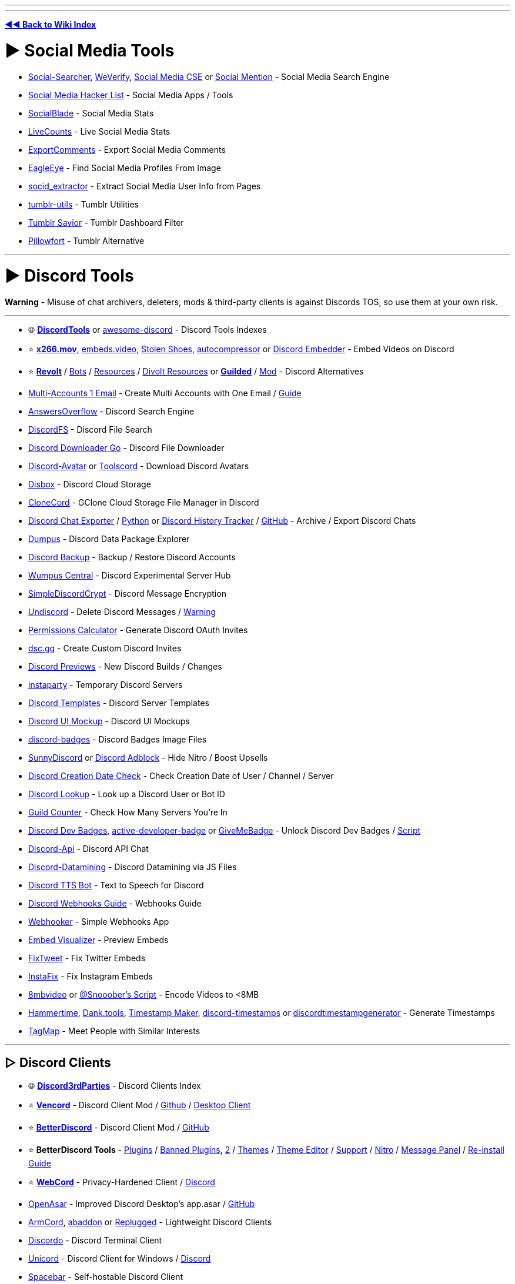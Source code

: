 :doctype: book

'''

'''

*https://www.reddit.com/r/FREEMEDIAHECKYEAH/wiki/tools-index[◄◄ Back to Wiki Index]*
_**
**_

= ► Social Media Tools

* https://www.social-searcher.com/[Social-Searcher], https://cse.google.com/cse?cx=006976128084956795641:ad1xj14zfap[WeVerify], https://cse.google.com/cse?cx=73dda67fd05b4405f#gsc.tab=1&gsc.sort=[Social Media CSE] or https://www.socialmention.com/[Social Mention] - Social Media Search Engine
* https://github.com/MobileFirstLLC/social-media-hacker-list[Social Media Hacker List] - Social Media Apps / Tools
* https://socialblade.com/[SocialBlade] - Social Media Stats
* https://livecounts.io/[LiveCounts] - Live Social Media Stats
* https://exportcomments.com/[ExportComments] - Export Social Media Comments
* https://github.com/ThoughtfulDev/EagleEye[EagleEye] - Find Social Media Profiles From Image
* https://github.com/soxoj/socid-extractor[socid_extractor] - Extract Social Media User Info from Pages
* https://github.com/bbolli/tumblr-utils[tumblr-utils] - Tumblr Utilities
* https://bjornstar.com/tumblr-savior[Tumblr Savior] - Tumblr Dashboard Filter
* https://www.pillowfort.social/[Pillowfort] - Tumblr Alternative

'''

= ► Discord Tools

*Warning* - Misuse of chat archivers, deleters, mods & third-party clients is against Discords TOS, so use them at your own risk.

'''

* 🌐 *https://discordtools.io/[DiscordTools]* or https://github.com/jacc/awesome-discord[awesome-discord] - Discord Tools Indexes
* ⭐ *https://x266.mov/discord-embed[x266.mov]*, https://embeds.video/[embeds.video], https://stolen.shoes/[Stolen Shoes], https://autocompressor.net/[autocompressor] or https://discord.nfp.is/[Discord Embedder] - Embed Videos on Discord
* ⭐ *https://revolt.chat/[Revolt]* / https://rvlt.gg/discover/bots[Bots] / https://github.com/insertish/awesome-revolt[Resources] / https://github.com/ggtylerr/awesome-divolt[Divolt Resources] or *https://www.guilded.gg/[Guilded]* / https://github.com/ReGuilded/ReGuilded/[Mod] - Discord Alternatives
* https://generator.email/blog/gmail-generator[Multi-Accounts 1 Email] - Create Multi Accounts with One Email / https://rentry.co/altmethod[Guide]
* https://www.answeroverflow.com/[AnswersOverflow] - Discord Search Engine
* https://github.com/dhrumilp15/haystackfs[DiscordFS] - Discord File Search
* https://github.com/get-got/discord-downloader-go[Discord Downloader Go] - Discord File Downloader
* https://discord-avatar.com/[Discord-Avatar] or https://toolscord.com/[Toolscord] - Download Discord Avatars
* https://disboxapp.github.io/web/[Disbox] - Discord Cloud Storage
* https://github.com/Rekulous/CloneCord-bot[CloneCord] - GClone Cloud Storage File Manager in Discord
* https://github.com/Tyrrrz/DiscordChatExporter[Discord Chat Exporter] / https://github.com/mahtoid/DiscordChatExporterPy[Python] or https://dht.chylex.com/[Discord History Tracker] / https://github.com/chylex/Discord-History-Tracker[GitHub] - Archive / Export Discord Chats
* https://dumpus.app/[Dumpus] - Discord Data Package Explorer
* https://github.com/itschasa/Discord-Backup[Discord Backup] - Backup / Restore Discord Accounts
* https://discord.gg/wumpus-central-1087801778365546556[Wumpus Central] - Discord Experimental Server Hub
* https://gitlab.com/An0/SimpleDiscordCrypt[SimpleDiscordCrypt] - Discord Message Encryption
* https://victornpb.github.io/undiscord/[Undiscord] - Delete Discord Messages / https://i.ibb.co/pdg4hRr/0b0d78219f05.png[Warning]
* https://discordapi.com/permissions.html[Permissions Calculator] - Generate Discord OAuth Invites
* https://dsc.gg/[dsc.gg] - Create Custom Discord Invites
* https://discord.gg/QMw7gQGMHj[Discord Previews] - New Discord Builds / Changes
* https://instaparty.gg/[instaparty] - Temporary Discord Servers
* https://discordtemplates.me/[Discord Templates] - Discord Server Templates
* https://www.figma.com/community/file/994323951589690341/Discord-Desktop-UI[Discord UI Mockup] - Discord UI Mockups
* https://github.com/mezotv/discord-badges[discord-badges] - Discord Badges Image Files
* https://gist.github.com/TheSunCat/58fedaa19d6154ef3e4b2b676c286906[SunnyDiscord] or https://github.com/CroissantDuNord/discord-adblock[Discord Adblock] - Hide Nitro / Boost Upsells
* https://github.com/hugonun/discordid2date[Discord Creation Date Check] - Check Creation Date of User / Channel / Server
* https://discord.id/[Discord Lookup] - Look up a Discord User or Bot ID
* https://rauf.wtf/guildcount[Guild Counter] - Check How Many Servers You're In
* https://pastebin.com/JzrckCix[Discord Dev Badges], https://github.com/hackermondev/discord-active-developer-badge[active-developer-badge] or https://github.com/AlexFlipnote/GiveMeBadge[GiveMeBadge] - Unlock Discord Dev Badges / https://gist.github.com/Raraph84/cff3ff908a1f2692b9a8452d2f49c2bf[Script]
* https://discord.gg/discord-api[Discord-Api] - Discord API Chat
* https://github.com/Discord-Datamining/Discord-Datamining[Discord-Datamining] - Discord Datamining via JS Files
* https://github.com/moonstar-x/discord-tts-bot[Discord TTS Bot] - Text to Speech for Discord
* https://birdie0.github.io/discord-webhooks-guide/[Discord Webhooks Guide] - Webhooks Guide
* https://xdfnleaks.github.io/webhooker/[Webhooker] - Simple Webhooks App
* https://embed.discord.website/[Embed Visualizer] - Preview Embeds
* https://github.com/FixTweet/FixTweet[FixTweet] - Fix Twitter Embeds
* https://ddinstagram.com/[InstaFix] - Fix Instagram Embeds
* https://8mb.video/[8mbvideo] or https://redd.it/o7vqm4[@Snooober's Script] - Encode Videos to <8MB
* https://hammertime.cyou/[Hammertime], https://dank.tools/[Dank.tools], https://pokemonworkshop.neocities.org/timestamp/[Timestamp Maker], https://r.3v.fi/discord-timestamps/[discord-timestamps] or https://discordtimestampgenerator.netlify.app/[discordtimestampgenerator] - Generate Timestamps
* https://tagmap.io/[TagMap] - Meet People with Similar Interests

'''

== ▷ Discord Clients

* 🌐 *https://github.com/Discord-Client-Encyclopedia-Management/Discord3rdparties[Discord3rdParties]* - Discord Clients Index
* ⭐ *https://vencord.dev/[Vencord]* - Discord Client Mod / https://github.com/Vendicated/Vencord[Github] / https://github.com/Vencord/Vesktop[Desktop Client]
* ⭐ *https://betterdiscord.app/[BetterDiscord]* - Discord Client Mod / https://github.com/BetterDiscord/BetterDiscord[GitHub]
* ⭐ *BetterDiscord Tools* - https://betterdiscord.app/plugins[Plugins] / https://rentry.co/BDBannedPlugins[Banned Plugins], https://github.com/mov-ebx/BannedBetterDiscordPlugins[2] / https://betterdiscord.app/themes[Themes] / https://bdeditor.dev/[Theme Editor] / https://discord.gg/0Tmfo5ZbORCRqbAd[Support] / https://github.com/riolubruh/YABDP4Nitro[Nitro] / https://github.com/SanjaySunil/BetterDiscordPanel[Message Panel] / https://gist.github.com/Knewest/ee59d3960e18e6d813c9221b54b36ab1[Re-install Guide]
* ⭐ *https://github.com/SpacingBat3/WebCord[WebCord]* - Privacy-Hardened Client / https://discord.gg/Vm4CwZx[Discord]
* https://openasar.dev/[OpenAsar] - Improved Discord Desktop's app.asar / https://github.com/GooseMod/OpenAsar[GitHub]
* https://github.com/ArmCord/ArmCord[ArmCord], https://github.com/uowuo/abaddon[abaddon] or https://replugged.dev/[Replugged] - Lightweight Discord Clients
* https://github.com/ayn2op/discordo[Discordo] - Discord Terminal Client
* https://github.com/UnicordDev/Unicord[Unicord] - Discord Client for Windows / https://discord.gg/64g7M5Y[Discord]
* https://github.com/spacebarchat/spacebarchat[Spacebar] - Self-hostable Discord Client
* https://github.com/NeverDecaf/discord-PWA[discord-PWA] - Discord PWA Client
* https://github.com/SpikeHD/Dorion[Dorion] - Lightweight Discord Client
* https://github.com/diamondburned/dissent[Dissent] - GTK4 Discord Client
* https://portapps.io/app/discord-portable/[Discord Portable] / https://portapps.io/app/discord-ptb-portable/[PTB PortApps] - Portable Discord Stable
* https://gitlab.com/litecord/litecord[litecord] - Reimplementation of Discord's Backend / https://gitlab.com/litecord/litecord/-/blob/master/docs/clients.md[Clients]

'''

== ▷ Client Customization

* ⭐ *https://discohook.org/[Discohook]* / https://dutils.shay.cat/[Discohook Utils] or https://message.style/[Embed Generator] - Embed Generators
* ⭐ *https://www.customrp.xyz/[CustomRP]* - Customizable Rich Presence
* https://github.com/PKBeam/AMWin-RP[AMWin-RP] - Apple Music Rich Presence
* https://github.com/s0hv/foo_discord_rich[Foo Discord] - Foobar Rich Presence
* https://github.com/teeteeteeteetee/adobe-discord-rpc[Adobe Discord RPC] - Adobe Rich Presence
* https://github.com/zorua98741/PS3-Rich-Presence-for-Discord[PS3 Rich] - PS3 Rich Presence
* https://marketplace.visualstudio.com/items?itemName=icrawl.discord-vscode[discord-vscode] - VSCode Rich Presence / https://github.com/iCrawl/discord-vscode[GitHub]
* https://gist.github.com/aamiaa/fbf6e51dbb8875a781a3d8d76fc3f3e7[Old Layout] - Revert New Discord Layout
* https://github.com/tgraupmann/ChromaDiscordApp[ChromaDiscordApp] - Chroma Light for Discord
* https://overlayed.dev/[Overlayed] - Alternative Discord VC Overlay / https://github.com/Hacksore/overlayed[GitHub]
* https://github.com/uwu/Acrylic[Acrylic] - Glass Theme
* https://github.com/SlippingGittys-Discord-Themes/WinClassic[WinClassic] - Classic Windows Theme
* https://premid.app/[PreMiD] - Display Web Activity in Discord Status / https://github.com/PreMiD/PreMiD[GitHub] / https://discord.premid.app/[Discord]
* https://github.com/leovoel/BeautifulDiscord[BeautifulDiscord] - Custom CSS Support
* https://gist.github.com/kkrypt0nn/a02506f3712ff2d1c8ca7c9e0aed7c06[ansi-colors-discord.md] - Discord ANSI Text Guide
* https://rebane2001.com/discord-colored-text-generator/[Coloured-Text-Generator] - Discord ANSI Text Generator
* https://auto.creavite.co/icons[Auto Creative] - Animated Icon / Banner Generator
* https://discord-avatar-maker.app/[Discord Avatar Maker] - Make Discord Avatars
* https://better-default-discord.netlify.app/[Better Default Discord] - Improved Default Discord Avatars
* https://pfps.gg/[Pfps.gg] - Find Discord Avatars
* https://github.com/Discord-Custom-Covers/usrbg[usrbg] - Custom Discord Profile Backgrounds
* https://disgradient.netlify.app/[Disgradient] - Discord Folder / Role Color Gradients
* https://nqn.blue/[NotQuiteNitro] - Discord Nitro Alternative
* https://imageclipboard.com/[ImageClipboard], https://github.com/seanprashad/slackmoji[Slackmoji] or https://emoji.gg/[emoji.gg]- Free Discord Nitro Emojis
* https://web.archive.org/web/20230729100139/https://cdn.discordapp.com/attachments/689605845058715801/862281806820278292/Snow.zip[Snowsgiving Icons & Emotes] - Snowsgiving Event Icons / Emojis
* https://github.com/6gk/turtles[6gk Turtles] - Discord Turtle Emojis
* https://jtprince.com/discord/[Discord Text to Emoji] - Convert Text to Discord Emojis
* https://stickers.gg[Stickers.gg] - Free Discord Stickers

'''

== ▷ Discord Bots

* ⭐ *https://freestuffbot.xyz/[FreeStuff Bot]* - Free Games Alert Bot
* https://fmbot.xyz/[fmbot] - Discord Voice Chat Scrobbling
* https://github.com/ishwi/Chuu[Chuu] - Last.fm Discord Bot
* https://craig.chat/[Craig] - Voice Channel Recorder Bot / https://craig.chat/giarc/[Backup]
* https://monitorss.xyz/[MonitoRSS] - RSS Discord Bot
* https://github.com/FahadBinHussain/wallabot[Wallabot] - Wallabag Discord Bot
* https://github.com/SudhanPlayz/Discord-MusicBot[Discord Music Bot], https://github.com/ZerioDev/Music-bot[Music-bot] / https://discord.gg/Kqdn8CHacP[Discord], https://chipbot.gg/[Chip], https://github.com/jagrosh/MusicBot[MusicBot] or https://github.com/eritislami/evobot[EvoBot] - Music Bots
* https://github.com/Cog-Creators/Red-DiscordBot[Red Discordbot], https://github.com/CorwinDev/Discord-Bot[Discord-Bot] or https://github.com/LorittaBot/Loritta[Loritta] - Self-hostable Discord Moderation Bots
* https://wickbot.com/[Wickbot] - Discord Security Bot
* https://github.com/Benricheson101/anti-phishing-bot[anti-phishing-bot] - Discord Anti Phishing Bot
* https://docs.google.com/spreadsheets/d/1pUGVAARMBadmNqQW6cPKhSaT-uYDgQlRBnlQ9TMDXTI/edit#gid=730346323[Automod Config] - Automod Bot Config
* https://github.com/modmail-dev/modmail[Modmail] - Discord Modmail Bot
* https://discord-linux.com/[Discord-Linux] - Linux Container Bot

'''

== ▷ Server / Bot Indexes

* 🌐 *https://alternativestomee6.com/[Alternatives to MEE6]* - MEE6 Alternatives / https://discord.gg/WrbMdWHfNd[Discord]
* ↪️ *https://www.reddit.com/r/FREEMEDIAHECKYEAH/wiki/ai#wiki_.25B7_chatgpt_tools[Discord ChatGPT Bots]*
* https://disboard.org/[DISBOARD] - Server / Bot Index
* https://discordservers.com/[Discord Servers] - Server / Bot Index
* https://discadia.com/[Discadia] - Server / Bot Index
* https://discords.com/[Discords.com] - Server / Bot Index
* https://discord.me/[Discord Me] - Server / Bot Index
* https://disforge.com/[Disforge] - Server / Bot Index
* https://findadiscord.com/[Find a Discord] - Server / Bot Index
* https://discord.com/open-source[Open Source Projects] - Server / Bot Index
* https://botblock.org/[BotBlock] - Bot Index
* https://top.gg/[Top.gg] - Bot Index
* https://bots.ondiscord.xyz/[Bots on Discord] - Bot Index
* https://discord.bots.gg/[Discord Bots] - Bot Index
* https://gist.github.com/advaith1/451dcbca2d7c3503d4f48d63eb918cb0[Top Bots] - Bot Index
* https://infinitybots.gg/[Infinity Bot List] - Bot Index
* https://discordservices.net/[Discord Services] - Bot Index
* https://discordbots.co/[DiscordBots] - Bot Index
* https://discordbotlist.com/[Discord Bot List] - Bot Index
* https://www.carbonitex.net/discord/bots[Carbon Bot List] - Bot Index
* https://botlist.me/[Botlist.me] - Bot Index
* https://voidbots.net/[Void Bots] - Bot Index
* https://discord-botlist.eu/[Discord Botlist] - Bot Index

'''

= ► Reddit Tools

* ⭐ *https://redditenhancementsuite.com/[Reddit Enhancement Suite]*, https://greasyfork.org/en/scripts/404497-reddit-fix[Reddit Fix], https://lawrenzo.com/p/reddit-extension[Reddit Extension], https://github.com/joelacus/RedditEnhancer[RedditEnhancer] or https://greasyfork.org/en/scripts/29724-redditmod2[RedditMod2] - Reddit Enhancement Extensions / Scripts
* ⭐ *https://github.com/tom-james-watson/old-reddit-redirect[Old Reddit Redirect]* - Redirect New Reddit to Old
* https://photon-reddit.com/[Photon] or https://github.com/redlib-org/redlib[redlib] - Reddit Frontends
* https://pastebin.com/raw/sU5tqwep[Reddit Login Bypass Script] - Bypass Reddit Login
* https://redditcomber.com/[Reddit Comber] or https://redd.it/5mz9z5[Sub Notification] - Reddit Keyword Notifications
* https://app.mailbrew.com/unreadit[Unreadit] - Reddit Newsletters
* https://redd.it/ptrm7u[Reddit Shadow Ban Info] - Check if You've been Shadowbanned
* https://www.reddit.com/wiki/markdown[Reddit Markdown Guide] - Learn Reddit Markdown
* https://redditpreview.com/[Reddit Preview] - Preview Reddit Posts
* https://greasyfork.org/en/scripts/468945[Redirect Privated] - Redirect Private Pages to Cached Versions
* https://www.redditpx.com/[redditpx] or https://redditp.com/[Redditp] - Reddit Image / Video Slideshows
* https://www.redditraffler.com/[RedditRaffler] - Reddit Raffle System
* https://github.com/j0be/PowerDeleteSuite[PowerDeleteSuite] - Reddit Auto Post Delete
* https://gitlab.com/scallaway/SubredditLog[SubredditLog] - Reddit Moderation Log
* https://greasyfork.org/en/scripts/443011[Reddit Emojis] - Emojis for Old Reddit
* https://greasyfork.org/en/scripts/460086[Subreddit Tabs] - Subreddit Icon Tabs
* https://github.com/aesy/reddit-comment-highlights[Reddit Comment Highlights] - Highlight New Comments
* https://greasyfork.org/en/scripts/416091-reddit-spoiler-blur-remover[Reddit Spoiler Blur Remover] - Remove Reddit Spoiler Blur
* https://3dforreddit.com/[3D for Reddit] - 3D Reddit Browser
* https://dutzi.github.io/so-reddit/[SO Reddit] - Stack Overflow Style Viewer
* https://pholder.com/[Pholder] - Article Style Viewer
* https://github.com/nopperl/load-reddit-images-directly[Load Reddit Images Directly] / https://github.com/MonsterMannen/reddit-load-images-directly-chrome[Chrome] - Direct Image Viewer
* https://socialgrep.com/[SocialGrep] - Reddit Statistics
* https://andreasbm.github.io/when-to-post-on-reddit/[When to Post] - Best Reddit Posting Times
* https://www.universalscammerlist.com/[UniversalScammerList] - List of Reddit Scammers
* https://www.reddit.com/user/nbatman/m/piracy/[Piracy], https://www.reddit.com/user/rekuloustoad/m/the_piracy_feed/[The Piracy Feed], https://www.reddit.com/user/nanomuto/m/piracyhub/[PiracyHub] or https://www.reddit.com/user/goretsky/m/piracy_counterfeit_goods/[Piracy Counterfeit Goods] - Piracy Multireddits
* https://www.reddit.com/user/nbatman/m/leaks/[Piracy Leaks] - Piracy Leaks Multireddit
* https://www.reddit.com/user/nbatman/m/streaming/[Streaming] - Streaming Multireddit

'''

== ▷ Reddit Downloaders

*Note* - You can download a reddit video by commenting /u/SaveVideo.

'''

* https://viddit.red/[Viddit], https://savemp4.red/[SaveMp4], https://rapidsave.com/[RapidSave], https://redv.co/[redv.co] or https://www.redd.tube/[Reddit.tube] - Reddit Video Downloaders
* https://github.com/mahesh-hegde/rrip[rrip] - Reddit Bulk Image Downloader
* https://github.com/aliparlakci/bulk-downloader-for-reddit[Bulk Downloader for Reddit] or https://github.com/p-ranav/saveddit[saveddit] - Reddit Bulk Media Downloaders
* https://redditdownloader.github.io/[Reddit Downloader], https://github.com/Psycoguana/SubredditMediaDownloader[SubredditMediaDownloader] or https://github.com/MalloyDelacroix/DownloaderForReddit[DownloaderForReddit] - Download Media from Subreddits / Users
* https://github.com/NSFWUTILS/RedditScrape[RedditScrape] - Python Script for Downloading Reddit Media

'''

== ▷ Reddit Alternatives

* ⭐ *https://join-lemmy.org/[Lemmy]* / https://the-federation.info/[Stats], https://fedidb.org/[2] - Federated Reddit Alternative
* ⭐ *https://lemmyverse.net/[Lemmy Explorer]*, https://browse.feddit.de/[Community-Browser] or https://github.com/maltfield/awesome-lemmy-instances[Awesome Instances] - Lemmy Instances
* ⭐ *https://raddle.me/[Raddle]* / http://c32zjeghcp5tj3kb72pltz56piei66drc63vkhn5yixiyk4cmerrjtid.onion/[.onion] - Reddit Alt
* ⭐ *https://saidit.net/[Saidit]* - Reddit Alt
* https://reddit.com/r/RedditAlternatives[/r/RedditAlternatives] - Find Reddit Alternatives
* https://tildes.net/[tildes] - Reddit Alt
* https://www.upgoat.net/[Upgoat] - Reddit Alt
* https://communities.win/[Scored] - Reddit Alt
* https://squabblr.co/[Squabblr] - Reddit Alt
* https://discuit.net/[Discuit] - Reddit Alt

'''

== ▷ Reddit Search

* ⭐ *https://thegigabrain.com/[TheGigaBrain]*, https://search-new.pullpush.io/[New PullPush], https://redditle.com/[Redditle], https://cse.google.com/cse?cx=016649841759798530173:rk2ezolwnw0[Reddit CSE] / https://cse.google.com/cse?cx=007749065626525752968:qh5bqebwi30[2], https://samac.io/[Samac] or https://betterredditsearch.web.app/[Better Reddit Search] - Reddit Search Engines
* ⭐ *https://www.repostsleuth.com/[RedditRepostSleuth]* - Reverse Post / Image Search
* ⭐ *https://www.reveddit.com/[Reveddit]*, https://greasyfork.org/en/scripts/407466[Unedit & Undelete for Reddit], https://github.com/DenverCoder1/Unedit-for-Reddit[Unedit] - View Deleted Reddit Posts
* https://www.resavr.com/[ReSavr] or https://academictorrents.com/details/89d24ff9d5fbc1efcdaf9d7689d72b7548f699fc[Comment History] - Reddit Comment Archives
* https://github.com/jc9108/expanse[Expanse], https://the-eye.eu/redarcs/[redarcs] or https://www.redditarchive.com/[Reddit Archive] - Reddit Post Archive Tools / https://ibb.co/R9jC5bk[Note]
* https://redditmetis.com/[RedditMetis], https://reddit-user-analyser.netlify.app/[Reddit-User-Analyser] or https://www.redective.com/[Redective] - Reddit Profile Information
* https://www.redditcommentsearch.com/[Reddit Comment Search] - Search Reddit Comments
* https://github.com/iampueroo/rComments[rComments] - Explore Comments / Replies without Clicking a Post
* https://scrolldrop.com/[ScrollDrop] - Reddit Media Crawler
* https://github.com/michealespinola/reddit.wikidownloader[Wiki Downloader] - Reddit Wiki Page Scraper
* https://chromewebstore.google.com/detail/find-on-reddit/jbcdpeekakanklckgooknpbonojhjncm[Find on Reddit] - Find Discussions of the Current URL
* https://pullpush.io/[PullPush] - Reddit Content API / https://discord.com/invite/8hw88WMHFw[Discord]

'''

== ▷ Subreddit Discovery

* 🌐 *https://www.reddit.com/r/ListOfSubreddits/[/r/ListOfSubreddits]* - Subreddits Index
* ↪️ *https://www.reddit.com/r/FREEMEDIAHECKYEAH/wiki/storage#wiki_multireddits[Multireddit Indexes]* or https://www.reddit.com/r/multihub/top/?sort=top&t=all[/r/multihub]
* https://www.reddit.com/r/findareddit/[/r/findareddit] - Get Subreddit Suggestions
* https://trevor.shinyapps.io/subalgebra/[Subreddit Calculator] or https://anvaka.github.io/redsim/[redsim] - Find Similar Subreddits
* https://anvaka.github.io/sayit/[sayit], https://redditstuff.github.io/sna/vizit/[Vizit], https://www.jacobsilterra.com/subreddit_map/network/index.html[subreddit_map] or https://dmarx.github.io/SubredditMentionsGraph/network/[SubredditMentionsGraph] - Visualize Related Subreddits
* https://anvaka.github.io/map-of-reddit[Map of Reddit] or https://redditmap.social/[Reddit Map] - Subreddit Maps
* https://subreddits.org/[subreddits] - Find Random Subreddits
* https://www.reddit.com/r/Serendipity[/r/Serendipity] - Posts from Random Subreddits
* https://www.reddit.com/r/wowthissubexists/[/r/wowthissubexists] - Find Niche Subreddits
* https://redditlist.com/[redditlist] or https://subredditstats.com/[Subreddit Stats] - Subreddits Stats / Ranking

'''

= ► Telegram Tools

* 🌐 *https://tdirectory.me/[TDirectory]*, https://telemetr.io/en[Telemetr], https://telegramchannels.me/[Telegram Channels], https://github.com/ebertti/awesome-telegram[Awesome-Telegram] - Telegram Channel Indexes
* 🌐 *https://combot.org/top/telegram/groups[ComBot Groups]* - Top Telegram Groups Index
* https://cse.google.com/cse?&cx=006368593537057042503:efxu7xprihg#gsc.tab=0[Telegago], https://cse.google.com/cse?cx=006249643689853114236:a3iibfpwexa[2], https://lyzem.com/[Lyzem], https://xtea.io/ts_en.html[xTea] or https://www.tg-me.com/[TG-ME] - Telegram CSE's
* https://t.me/mediadownbot[MediaDownBot] or https://t.me/DownloadsMasterBot[DownloadsMasterBot] - Social Media Downloader
* https://github.com/vasusen-code/SaveRestrictedContentBot[SaveRestrictedContentBot] - Save Restricted Content
* https://telesco.pe/[Telesco.pe] - Telegram Round Video Recorder
* https://github.com/lntechnical2/videostream[Video Stream] - Telegram Video Player
* https://github.com/aahnik/tgcf[TGCF] - Telegram Message Forwarding
* https://www.save.day/[SaveDay] - Telegram Bookmarking AI
* https://gitlab.com/ParveenBhadooOfficial/tg-channel-cloner-workers[tg-channel-cloner-workers] - Clone Telegram Channels
* https://github.com/apenasrr/clonechat[CloneChat] - Clone Telegram Chats
* https://the-eye.eu/tasra/[tasra] - Telegram Channel Archive
* https://t.me/etlgr_bot[Telegram Email] - Send / Receive Emails via Telegram
* https://chpic.su/[CHPic],, https://stickers.cloud/en[Stickers Cloud], https://combot.org/telegram/stickers[ComBot Stickers] or https://t.me/moe_sticker_bot[moe_sticker_bot] - Telegram Sticker / Emojis

'''

== ▷ Telegram Clients

* ⭐ *https://web.telegram.org/[web.telegram]* / https://webk.telegram.org/[2] / https://weba.telegram.org/[3] - Web Client
* ⭐ *https://github.com/UnigramDev/Unigram[Unigram]* - Desktop Client
* ⭐ *https://github.com/paul-nameless/tg[tg]* - Terminal Client
https://github.com/Forkgram/tdesktop[TDesktop] - Desktop Client / https://github.com/TDesktop-x64/tdesktop[x64] / https://t.me/tg_x64[Telegram]
https://vidogram.org/[VideoGram] - Desktop Client
https://github.com/AyuGram/AyuGramDesktop[AyuGram] - Desktop Client
* https://docs.pyrogram.org/[Pyrogram] / https://t.me/SessionStringGeneratorZBot[Session Strings] - Telegram API Client
* https://github.com/zevlg/telega.el[Telega.el] - Telegram Emacs Client

'''

== ▷ Telegram File Tools

* https://github.com/divyam234/teldrive[teldrive], https://github.com/CodeXBotz/File-Sharing-Bot[File-Sharing-Bot] / https://t.me/CodeXBotz[Telegram], https://github.com/iw4p/telegram-cloud[TelegramCloud], https://t.me/easy_share_bot[easy_share_bot] or https://t.me/uploadbot[UploadBot] - Upload Files to Telegram
* https://t.me/TheGdriveXBot[GdriveXbot], https://github.com/viperadnan-git/[google-drive-telegram-bot] or https://github.com/lzzy12/python-aria-mirror-bot[Python Aria Mirror Bot] / https://t.me/pythonmirrorsupport[Telegram] - GDrive Upload Bots
* https://t.me/DrClonerBot[DrClonerBot] - GDrive Clone Bot
* https://github.com/iamLiquidX/SearchX[SearchX] - GDrive Search Bot
* https://t.me/MegaUploadXbot[MEGA Uploader X] or https://github.com/Itz-fork/Mega.nz-Bot[Mega.nz-Bot] - Remote Mega File Upload Bot
* https://t.me/onedrivexbot[OneDrive X] - Remote OneDrive File Upload Bot
* https://t.me/aiouploaderbot[AIO Uploader], https://t.me/LinkForFilebot[LinkForFilebot] or https://github.com/oVoIndia/MultiUpload-Bot[MultiUpload-Bot] - Telegram to File Host Upload Bot
* https://github.com/alfem/telegram-download-daemon/[telegram-download-daemon] - Download Large Telegram Files
* https://t.me/convrt_bot[convrt_bot], https://t.me/FileConvertBot[FileConvertBot], https://t.me/newfileconverterbot[newfileconverterbot], https://t.me/SmartConverter_bot[SmartConverter_bot], https://t.me/cloud_convert_bot[cloud_convert_bot], https://t.me/wololopdfbot[wololopdfbot], https://t.me/pdfbot[pdfbot] or https://t.me/Gpdfbot[Gpdfbot] - File Converters
* https://github.com/nabilanavab/ilovepdf[ILovePDF] - Telegram File to PDF Converter
* https://t.me/unzip_edm115bot[Unzip Bot] / https://github.com/EDM115/unzip-bot[Github] - File Extractor / Unzipper

'''

== ▷ Telegram Bots

* 🌐 *https://t.me/BotsArchive[BotsArchive], https://t.me/botlist[botlist], https://danyspin97.github.io/TelegramBotsList/[TelegramBotsList], https://botostore.com/[botostore] or https://borodutch.com/[borodutch.eth]* - Telegram Bots Indexes
* ⭐ *https://github.com/karfly/chatgpt_telegram_bot[ChatGPT Telegram Bot]* / https://github.com/n3d1117/chatgpt-telegram-bot[2] / https://github.com/watscho/chat-gpt-telegram-bot[3] or https://github.com/franalgaba/chatgpt-telegram-bot-serverless[chatgpt-serverless] - ChatGPT Telegram Bots
* https://t.me/drlinkbot[TG Bot] - Ad Link Bypass Bot / https://github.com/TheCaduceus/Link-Bypasser-Bot[GitHub]
* https://t.me/nowplaybot[Now Playing] - Now Playing Audio Bot
* https://github.com/likeadragonmaid/Ongaku[ongaku] - Display Playing Android Audio in Status
* https://t.me/SearcheeBot[Searchee Bot] - Telegram Channel Search Bot
* https://t.me/YTSZBot[YTSZBot] - YouTube Search Bot
* https://t.me/MissRose_bot[Rose] - Telegram Group Manager
* https://github.com/TediCross/TediCross[TediCross] - Telegram to Discord Bridge
* https://github.com/akshettrj/watgbridge[WatgBridge] - Telegram to WhatsApp Bridge
* https://github.com/mautrix/telegram[Mautrix] - Telegram to Matrix Bridge
* https://www.callmebot.com/[Callmebot] - Trigger Voice Calls or Chats
* https://skeddy.me/[Skeddy] - Telegram Reminder Bot
* https://github.com/Fillll/reddit2telegram[Reddit2Telegram] - Reddit Post Bot
* https://t.me/rss2tg_bot[rss2tg_bot] or https://t.me/TheFeedReaderBot[TheFeedReaderBot] - RSS Feed Bots
* https://t.me/LinkShortenerZBot[LinkShortenerZBot] or https://t.me/ShortUrlBot[ShortUrlBot] - Link Shortener Bots
* https://t.me/URL2IMGBot[URL2IMGBot] - Take URL Screenshots
* https://t.me/AiImageBot[AiImageBot] - Text to Image
* https://t.me/shieldy_bot[Shieldy Bot] - Spam Protection Bot / https://github.com/1inch/shieldy[GitHub]\
* https://t.me/vamproxy_bot[ProxyBot], https://t.me/proxytelebot[proxytelebot], https://t.me/yadda_proxybot[yadda_proxybot], https://t.me/tproxies_bot[tproxies_bot], https://t.me/proxy_socks5_bot[proxy_socks5_bot], https://t.me/socksy_bot[socksy_bot], https://t.me/ShadowSocks_bot[ShadowSocks_bot] or https://t.me/logicpleaseproxybot[logicpleaseproxybot] - Telegram Proxy Bots
* https://www.reddit.com/r/TelegramBots/[/r/TelegramBots] - Telegram Bots Discussion

'''

= ► YouTube Tools

* ⭐ *https://pockettube.io/[PocketTube]* or https://kadium.kasper.space/[Kadium] - Subscription Managers
* ⭐ *https://sponsor.ajay.app/[SponsorBlock]* - Skip Sponsored YouTube Ads / https://github.com/gabe565/CastSponsorSkip[Chromecast] / https://github.com/mchangrh/sb.js[Script], https://greasyfork.org/en/scripts/453320[2]
* ⭐ *https://greasyfork.org/en/scripts/466438[Fast Forward YouTube Shorts]* - Add Skip Keys to Shorts
* https://github.com/attituding/shorts-deflector[shorts-deflector], https://github.com/raven0230/Remove-Youtube-Shorts[Remove YouTube Shorts], https://github.com/gijsdev/ublock-hide-yt-shorts[ublock-hide-yt-shorts] or https://github.com/doma-itachi/Youtube-shorts-block[youtube-shorts-block] - Hide YouTube Shorts
* https://drhyperion451.github.io/does-uBO-bypass-yt/[uBO-bypass-yt] - Check if uBlock Filters are Bypassing YouTube Anti-Adblock
* https://t.me/youtube_subs_bot[YouTube_Subs_Bot] - Sub to Channels Without Account
* https://github.com/ThioJoe/YT-Spammer-Purge[YouTube Spammer Purge] - Delete All YouTube Spam Comments / https://github.com/ThioJoe/YT-Spam-Lists[Domain List]
* https://github.com/zerodytrash/Simple-YouTube-Age-Restriction-Bypass[Age Restriction Bypass] / https://greasyfork.org/en/scripts/423851-simple-youtube-age-restriction-bypass[2] - Bypass YouTube Age Restrictions
* https://github.com/amitbl/blocktube[BlockTube] - YouTube Content Blocker
* https://www.tubebuddy.com/[TubeBuddy] - YouTube Channel Tools
* https://playboard.co[Playboard] - YouTube Channel Stats
* https://github.com/sniklaus/youtube-watchmarker[YouTube Watchmarker] - Fade Thumbnails of Watched Videos
* https://addons.mozilla.org/en-US/firefox/addon/video-resumer/[Video Resumer] - Resume Videos Where You Left Off / https://pastebin.com/Jd1DJW8w[Note]
* https://chromewebstore.google.com/detail/vidiq-vision-for-youtube/pachckjkecffpdphbpmfolblodfkgbhl[vidIQ] - YouTube Viewership Data
* https://videorecap.viewodyssey.com/[Video Recap] - YouTube Year in Review Stats
* https://campfire.gg[Campfire], https://joinwalrus.tv/[Walrus], https://sync-tube.de/[Sync-Tube], https://youtubeparty.netlify.app/[YouTube Party] or https://hergetto.live/[Hergetto] - YouTube Watch Parties
* https://github.com/frou/yt2pod[yt2pod] - Create Podcasts from YouTube Channels
* https://github.com/jeb5/YouTube-Subscriptions-RSS[YouTube-Subscriptions-RS] - Export Subscriptions to RSS Feed
* https://xxluke.de/subscription-history/[YouTube Subscription History] - Find when you subscribed to channels
* https://pastebin.com/hqkNuMSx[Channel RSS] - Add Individual Channels to RSS Feed
* https://speechchat.com/[SpeechChat] - Text to Speech Client
* https://github.com/isaackd/AnnotationsRestored[AnnotationsRestored] or https://archive.org/details/youtubeannotations[YouTube Annotations] - Restore YouTube Annotations
* https://mattw.io/youtube-metadata/[YouTube Metadata] - YouTube Video Metadata Viewer
* https://chromewebstore.google.com/detail/youtube-upload-time/nenoecmaibjcahoahnmeinahlapheblg[YouTube Upload Time] - Check YouTube Upload Date
* https://github.com/meeb/tubesync[TubeSync] - Sync YouTube Channels / Playlists to a Media Server
* https://chromewebstore.google.com/detail/drag-drop-playlist-creato/aklnkkbopjjemjlkffhamaepagbmblbg[Playlist Creator for YouTube] or https://playlists.at/youtube/[Playlists at YouTube] - Playlists Creators
* https://neverducky.github.io/anonymous-youtube-playlists/[Anon Playlists] - Create Anon Playlists
* https://github.com/woefe/ytcc[ytcc] or https://addons.mozilla.org/en-US/firefox/addon/multiselect-for-youtube/[Multiselect], https://chromewebstore.google.com/detail/gpgbiinpmelaihndlegbgfkmnpofgfei[2] - Playlist Managers
* https://playlist.tools/[playlist.tools] - YouTube Playlist Reverser
* https://playlist-randomizer.com/[Playlist Randomizer] - YouTube Playlist Randomizer
* https://ytplaylist-len.sharats.dev/[YT Playlist Length] - Playlist Length Checker
* https://polsy.org.uk/stuff/ytrestrict.cgi[YouTube Region Checker] - YouTube Region Restrictions Check
* https://greasyfork.org/en/scripts/447802[YouTube Web Tweaks] - Speed Up YouTube
* https://greasyfork.org/en/scripts/431573[YouTube CPU Tamer] or https://greasyfork.org/en/scripts/457205[Unhold YouTube] - YouTube CPU Optimization
* https://chromewebstore.google.com/detail/freeze/bejbbhcoefpmeejcnknjfepoocehopii[FREEZE] - Control YouTube via Webcam
* https://www.rapidtags.io/[RapidTags] - YouTube Tag Generators
* https://github.com/7x11x13/songs-to-youtube[songs-to-youtube] - Upload Audio to YouTube Automatically
* https://github.com/MeViMo/youbit[YouBit] - Use YouTube as File Host
* https://github.com/igrigorik/videospeed[Video Speed Controller] or https://timer.palerock.cn/en/[TimerHooker] - Control Speed of YouTube Videos
* https://github.com/WofWca/jumpcutter[Jump Cutter] - Skip Silent Parts of Videos
* https://ytcropper.com/[ytcropper], https://github.com/exwm/yt_clipper[yt_clipper] or https://ytcutter.com/[YTCutter.com] - Crop YouTube Videos / Create Clips
* https://addons.mozilla.org/en-US/firefox/addon/rotate-youtube-video/[Rotate YouTube Video] - Rotate YouTube Videos
* https://vidrepeat.com/[Vid Repeat] - Loop YouTube Videos
* https://twitchtheater.tv/[TwitchTheater], https://vidgrid.tk.gg/[VidGrid], https://www.youtubemultiplier.com/[YouTube Multiplier] or https://viewsync.net/[ViewSync] - Watch Multiple YouTube Videos
* https://anilyzer.com/[Anilyzer] - Watch YouTube Videos in Slow Motion / Frame by Frame
* https://ytstamps.netlify.app/[YTStamps] - Create Custom Start / End Times
* https://solidpoint.ai/[Solidpoint], https://glasp.co/youtube-summary[Glasp], https://eightify.app/[Eightify], https://www.videogist.co/[VideoGist] or https://videohighlight.com/[VideoHighlight] - Summarize YouTube Videos
* https://www.recovermy.video/[Recover My Video] - Recover Titles of Deleted / Private YouTube Videos
* https://greasyfork.org/en/scripts/430202-filmot-title-restorer[Filmot Title Restorer] - Restore Deleted YouTube Video Titles in Playlists
* https://kament.io/[Kament] - Add Comments on Comment Disabled Videos
* https://chatreplay.stream/[ChatReplay] - YouTube Live Stream Chat Replay
* https://kentonishi.com/LiveTL/[LiveTL] - YouTube Live Stream Translator
* https://github.com/ys-j/YoutubeLiveChatFlusher[YouTubeLiveChatFlusher] - YouTube Live Bullet Chatting (Danmaku)
* https://github.com/Kethsar/ytarchive[YTArchive] - YouTube Livestream Recorder
* https://gitlab.com/-/snippets/2099898[YouTube Livestream Theatre] - Twitch-style Theater Mode for YouTube Live

'''

== ▷ YouTube Downloaders

* 🌐 *https://www.reddit.com/r/youtubedl/wiki/info-guis[YT-DL GUI Index]* - List of YT-DL GUIs
* 🌐 *https://github.com/TheFrenchGhosty/TheFrenchGhostys-Ultimate-YouTube-DL-Scripts-Collection[YT-DL Script Index]* - List of YT-DL Scripts
* ↪️ *https://www.reddit.com/r/FREEMEDIAHECKYEAH/wiki/video-tools#wiki_.25BA_video_download[Multi-Site Downloaders]*
* ⭐ *https://github.com/yt-dlp/yt-dlp[YT-DLP]* or https://github.com/ytdl-patched/ytdl-patched[YTDL-PATCHED] - YouTube Downloader / https://discord.gg/H5MNcFW63r[Discord]
* ⭐ *https://stacher.io/[Stacher]* - YT-DL GUI
* https://github.com/kannagi0303/yt-dlp-gui[yt-dlp-gui] - YT-DL GUI / https://github.com/kazukikasama/youtube-dlp-gui-installer[Easy Installer]
* https://github.com/tardisx/gropple[Gropple] - YT-DL GUI
* https://tartube.sourceforge.io/[Tartube] - YT-DL GUI
* https://github.com/mhogomchungu/media-downloader[media-downloader] - YT-DL GUI
* https://github.com/ErrorFlynn/ytdlp-interface[ytdlp-interface] - YT-DL GUI
* https://github.com/oleksis/youtube-dl-gui[youtube-dl-gui], https://github.com/StefanLobbenmeier/youtube-dl-gui[2] - YT-DL GUI
* https://jeanslack.github.io/Videomass/[Videomass] - YT-DL / FFmpeg GUI
* https://github.com/database64128/youtube-dl-wpf[Cube YouTube Downloader] - WPF YT-DL GUI
* https://github.com/alexta69/metube[metube] or https://github.com/marcopeocchi/yt-dlp-web-ui[yt-dlp-web-ui] - Self-Hosted YT-DL WebUIs
* https://poketube.fun/download[Poke] - YouTube Downloader / https://discord.gg/Kqdn8CHacP[Discord]
* https://github.com/Tzahi12345/YoutubeDL-Material[YoutubeDL-Material] - YouTube Downloader
* https://github.com/Tyrrrz/YoutubeDownloader[YoutubeDownloader] - YouTube Downloader
* https://youtubeplaylist.cc/[YouTubePlaylist] - Playlist Downloader
* https://greasyfork.org/en/scripts/404953-youtube-qualities-size[YouTube Qualities Size] - Show YouTube File Sizes
* https://pypi.org/project/totalsize/[totalsize] - Calculate Size of All Videos in a Playlist
* https://boingboing.net/features/getthumbs[YouTube Thumbnail Grabber], https://youtubethumbnailimage.com/[YTI], https://thumbnailsave.com/[thumbnailsave], https://thumbnail-download.com/[thumbnail-download] or https://www.get-youtube-thumbnail.com/[Get YT Thumbnail] - Download YouTube Thumbnails
* https://github.com/egbertbouman/youtube-comment-downloader[YouTube Comment Downloader] - YouTube Comment Download Script
* https://onehack.us/t/how-to-download-youtube-videos-without-external-tools-or-extensions/[DL YouTube Videos without Extensions]

'''

== ▷ YouTube Frontends

* ⭐ *https://poketube.fun/[Poke]* - YouTube Frontend / https://discord.gg/Kqdn8CHacP[Discord]
* ⭐ *https://freetubeapp.io/[FreeTube]* - YouTube Client / https://github.com/FreeTubeApp/FreeTube[GitHub]
* ⭐ *https://invidious.io/[Invidious]* - YouTube Frontend
* ⭐ *Invidious Tools* - https://api.invidious.io/[Instances], https://redirect.invidious.io/[2] / https://github.com/bocchilorenzo/invuedious[Alt Frontend] / https://github.com/darkhz/invidtui[TUI]
* https://instadeq.com/youtube-notes/[YouTube Notes] - YouTube Note-Taking Frontend
* https://tube.cadence.moe/[CloudTube] - YouTube Frontend
* https://viewtube.wiki/[ViewTube] - YouTube Frontend
* https://github.com/TeamPiped/Piped[Piped] / https://piped.kavin.rocks/[2] / https://piped-material.১.net/[3] - YouTube Frontend
* https://github.com/prateekmedia/pstube[PSTube] - YouTube Frontend
* https://github.com/user234683/youtube-local[Youtube-local] - YouTube Frontend
* https://www.yout-ube.com/[YouT-ube] - YouTube Frontend
* https://yt.d0.cx/[yt.d0.cx] - YouTube Frontend

'''

== ▷ YouTube Customization

* ⭐ *https://www.mrfdev.com/enhancer-for-youtube[Enhancer for YT]*, https://improvedtube.com/[ImprovedTube], https://greasyfork.org/en/scripts/433360[Nova YouTube], https://inzk.dev/tweaks-for-youtube/[Tweaks for YT] or https://www.chromeactions.com/[Magic Actions] - YouTube Enhancement Extensions
* ⭐ *https://returnyoutubedislike.com/[ReturnYouTubeDislikes]* - View YouTube Dislikes / https://haeri.github.io/youtube-dislike-viewer/[Web App] / https://discord.com/invite/mYnESY4Md5[Discord]
* ⭐ *https://unhook.app/[Unhook]*, https://untrap.app/[Untrap], https://github.com/AlexisDrain/Less-Addictive-YouTube[Less Addictive YouTube] or https://github.com/rahgurung/YourTube[YourTube] - Distraction-Free YouTube
* ⭐ *https://dearrow.ajay.app/[DeArrow]* or https://github.com/pietervanheijningen/clickbait-remover-for-youtube[Clickbait Remover] - Reduce Sensationalism / Clickbait
* https://github.com/elliotwaite/thumbnail-rating-bar-for-youtube[Thumbnail Rating Bar] - Display Like / Dislike Ratio on Thumbnails
* https://github.com/avi12/youtube-like-dislike-shortcut[youtube-like-dislike-shortcut] - Video Like / Dislike Hotkeys
* https://greasyfork.org/en/scripts/396936-yt-not-interested-in-one-click[YT Not Interested Button on Hover] - Easily Display Not Interested Button
* https://github.com/makaroni4/focused_youtube[Focused YouTube] - Minimalist YouTube
* https://github.com/omnidevZero/YouTubeRedux[YouTube Redux] or https://github.com/cosmic-cat-yt/Cosmic-Cat[Cosmic Cat] - Restore Classic YouTube Layout
* https://www.reddit.com/r/oldyoutubelayout/[/r/OldYouTubeLayout] - Classic YouTube Layout Subreddit
* https://greasyfork.org/en/scripts/453802[Disable Rounded Buttons] - Disable Rounded YouTube Buttons
* https://greasyfork.org/en/scripts/409893[YouTube WideScreen] - Improved YouTube Cinema Mode
* https://github.com/tamius-han/ultrawidify[Ultrawidify] - Fix YouTube Aspect Ratio
* https://greasyfork.org/en/scripts/484611[YouTube: Audio Only] or https://chromewebstore.google.com/detail/audio-only-youtube/pkocpiliahoaohbolmkelakpiphnllog[Audio Only YouTube] - Audio Only YouTube
* https://github.com/kwkr/feed-remover[Feed Remover] - Remove YouTube Homepage Feed
* https://porjo.github.io/freshtube/[FreshTube] - Display Latest Videos from Subscriptions
* https://github.com/z0ccc/comet[Upvote Anywhere] - Replace YouTube Comments with Reddit Comments
* https://chromewebstore.google.com/detail/timestamped-youtube-comme/gnpppldhfbbagiaalkddddajadhlgofm[Timestamped YouTube Comments] - View Timestamped Comments
* https://greasyfork.org/en/scripts/428651[TabView YouTube] - View Comments / Info in Tab View
* https://greasyfork.org/en/scripts/469878[Super Fast Chat] - YouTube Chat Performance Enhancer
* https://github.com/pystardust/ytfzf[Ytfzf] or https://github.com/mps-youtube/yewtube[YewTube] - Terminal YouTube Players

'''

== ▷ YouTube Search

* ⭐ *https://www.favoree.io/[Favoree]* - Search / Discover YouTube Channels
* ⭐ *https://playlists.at/youtube/search/[YouTube Advanced Search]* - Search Engine
* ⭐ *https://filmot.com/[Filmot]* or https://ytks.app/[ytks] - Search within YouTube Transcripts / https://addons.mozilla.org/en-US/firefox/addon/youtube-captions-search/[Firefox] / https://chromewebstore.google.com/detail/youtube-captions-search/kimbeggjgnmckoikpckibeoaocafcpbg[Chrome]
* https://addons.mozilla.org/en-US/firefox/addon/youtube-suite-search-fixer/[YouTube Search Fixer Suite] - Fix YouTube Search / Declutter Homepage
* https://channelcrawler.com/eng[Channel Crawler] or https://github.com/NotJoeMartinez/yt-fts[YT-FTS] - Channel Search Tools
* https://commentviewer.com/[Comment Viewer], https://hadzy.com/[Hadzy], https://chromewebstore.google.com/detail/ycs-youtube-comment-searc/pmfhcilikeembgbiadjiojgfgcfbcoaaen[YCS] or https://ytcomment.kmcat.uk/[YCF] - YouTube Comment Search
* https://petittube.com/[petittube] - Find YouTube Videos with >100 Views
* https://mattw.io/youtube-geofind/location[YouTube-Geofind] - Find Geotagged Videos
* https://quiteaplaylist.com/[QuiteAPlaylist] - Find Deleted YouTube Videos
* https://unlistedvideos.com/[Unlisted Videos] - Watch / Submit Unlisted YouTube Videos
* https://github.com/bibanon/tubeup[Tubeup] or https://github.com/Owez/yark[yark] - Archive YouTube Videos and Playlists
* https://www.tubearchivist.com/[TubeArchivist] - Self-hosted YouTube Media Server / https://github.com/tubearchivist/tubearchivist[GitHub]
* https://hobune.stream/[Hobune], https://findyoutubevideo.thetechrobo.ca/[FindYouTubeVideo] or https://archive.org/details/youtubecrawl[youtubecrawl] - YouTube Video Archives

'''

= ► Twitch Tools

* 🌐 *https://twitchdatabase.com/[Twitch Database]* or https://sullygnome.com/[SullyGnome] - Twitch Tool Indexes
* 🌐 *https://dashboard.twitch.tv/extensions/categories/43f48606-8b91-4149-94e6-02def012c79f[Twitch Extensions]* - Twitch Extensions Index
* ⭐ *https://7tv.app/[7TV]*, https://betterttv.com/[BetterTTV] or https://www.frankerfacez.com/[FrankerFacez] - Twitch Enhancement Extensions
* ⭐ *https://github.com/besuper/TwitchNoSub[TwitchNoSub]* - Watch Sub Only Twitch Videos
* ⭐ *https://www.streamscheme.com/[Stream Scheme]* - Livestreaming Guides / Resources
* https://github.com/seldszar/gumbo[Gumbo] or https://github.com/yungsamd17/Twitch-Live[Twitch-Live] - Twitch Stream Trackers
* https://hypetrigger.io/[HypeTrigger] - Automatically Create Clips
* https://vodarchive.com/[VODarchive] or https://twitcharchive.com/[TwitchArchive]- Twitch Video Archives
* https://github.com/MarkM-dev/Previews-client[Twitch Previews] or https://previews-app.com/[Previews] - Twitch Video Previews
* https://github.com/kwaschny/unwanted-twitch[Unwanted Twitch] - Hide Twitch Categories / Channels
* https://vtwitch.com/[vTwitch] - Show Chat Below Player
* https://featured.chat/[Featured.chat] - Twitch Chat Manager
* https://www.giambaj.it/twitch/jchat/[JChat] - Show Twitch Chat on Screen
* https://github.com/mikeyaworski/Hide-Twitch-Chat-Users[Hide-Twitch-Chat-Users] - Hide Twitch Chat Users
* https://github.com/wheatup/TwitchChatDanmaku[TwitchChatDanmaku], https://github.com/chylex/Transparent-Twitch-Chat[Transparent-Twitch-Chat] or https://github.com/baffler/Transparent-Twitch-Chat-Overlay[Transparent Twitch Chat Overlay] - Transparent Twitch Chat
* https://chromewebstore.google.com/detail/automatic-twitch-drops-mo/kfhgpagdjjoieckminnmigmpeclkdmjm[Auto Twitch Drops] - Twitch Drop Notifications
* https://github.com/mikeyaworski/Auto-Claim-Twitch-Channel-Points[Auto-Claim-Twitch-Channel-Points] or https://github.com/Giingu/Enhanced-TTVDropBot[TTVDropBot] - Auto Claim Twitch Points
* https://twitchrss.appspot.com/[TwitchRSS] - Twitch RSS Generator
* https://github.com/jc9108/ttv-favorites[TTV Favorites] - Add Channel Favorites
* https://github.com/streamlink/streamlink-twitch-gui[Streamlink Twitch GUI] - Twitch Browser for Streamlink
* https://pwn.sh/tools/getstream.html[get stream] - Extract Twitch URLs
* https://www.lurker.tv/[lurker.tv] - Discord Server Based Twitch Stream Recs
* https://github.com/stephenlb/twitch-tv-obs-subtitles/[Twitch TV OBS Subtitles] - Add Subtitles to Twitch Stream
* https://streamladder.com/[StreamLadder] - Social Media Templates for Twitch Clips
* https://twitchleak.netlify.app/[TwitchLeak] - Twitch Top Earners Table
* https://www.twitchquotes.com/[TwitchQuotes] - Twitch Copypastas
* https://twitchemotes.com/[TwitchEmotes] - Global Twitch Emotes
* https://twitchinsights.net/[TwitchInsights], https://streamscharts.com/[StreamCharts] or https://twitchtracker.com/[TwitchTracker] - Twitch Stats
* https://trovo.live/[Trovo], https://glimesh.tv/[Glimesh], https://kick.com/[Kick], https://dlive.tv/[dlive], https://www.caffeine.tv/[Caffeine], https://lightspeed.tv/[Lightspeed] or https://www.theta.tv/[Theta] - Twitch Alternatives
* https://github.com/tamius-han/ultrawidify[Ultrawidify] - Fix Twitch Aspect Ratio

'''

== ▷ Twitch Players

* ⭐ *https://chatterino.com/[Chatterino]*, https://chatterinohomies.com/[Chatterino Homies] or https://chatty.github.io/[Chatty] - Twitch Chat Clients
* https://alamminsalo.github.io/orion/[Orion], https://gitlab.com/twitch-application/application[Twitch App] or https://gitlab.com/Ignamarte/tress[Tress] - Twitch Desktop Clients
* https://speechchat.com/[SpeechChat] - Twitch Text to Speech Client
* https://thavixt.github.io/twitch-lite/[Twitch Lite] - Lightweight Twitch Webplayer
* https://joinwalrus.tv/[Walrus] - Make Twitch Watch Parties
* https://multitwitch.tv/[MuliTwitch.tv], https://multitwitch.co/[MultiTwitch.co], https://hjjg200.github.io/twitch3d/[Twitch3D], https://www.twitch-replay.com/[Twitch Replay], https://multi.raredrop.co/[Multi], https://multistre.am/[MultiStre.am] or https://twitchtheater.tv/[TwitchTheater] - Sync Twitch Videos w/ Friends / Mult-Stream
* https://twitchls.com/[Twitchls] - HTML5 Twitch Stream Player
* https://nobody.live/[nobody.live] or https://twitchroulette.net/[Twitch Roulette] - Random Stream Roulette
* https://pastebin.com/Z7NWxSfA[Alternate Player for Twitch.tv] - Alternative Twitch Player
* https://github.com/mikeyaworski/Twitch-Lurker[Twitch Lurker] - Twitch Stream Auto-Open

'''

== ▷ Twitch Adblockers

* 🌐 *https://github.com/pixeltris/TwitchAdSolutions[TwitchAdSolutions]* - Solutions / Scripts for Blocking Twitch Ads
* ⭐ *https://addons.mozilla.org/en-US/firefox/addon/purpleadblock/[Purple AdBlock]* - Twitch Adblocker
* ⭐ *https://github.com/younesaassila/ttv-lol-pro[TTV LOL PRO]* - Twitch Adblocker
* https://github.com/cleanlock/VideoAdBlockForTwitch[VideoAdBlockForTwitch] - Twitch Adblocker
* https://github.com/AlyoshaVasilieva/luminous-ttv[luminous-ttv] - Twitch Adblocker
* https://microsoftedge.microsoft.com/addons/detail/adblocker-for-twitch%E2%84%A2/glgpmlmjlaljaddimbgekaepkgbojjdn[Adblocker for Twitch] - Edge Twitch Adblocker
* https://purpletv.aeong.one/[PurpleTV] / https://t.me/pubTwAlpha[Alpha] - Ad Free Twitch APK

'''

== ▷ Twitch Downloaders

* ⭐ *https://clipr.xyz/[Clipr]*, https://clipsgamelab.github.io/#/download[ClipsGameLab], https://twiclips.com/[Twiclips] or https://clipsey.com/[clipsey] - Video Downloaders
* https://github.com/ihabunek/twitch-dl[twitch-dl], https://github.com/jybp/twitch-downloader[twitch-downloader] or https://github.com/TorbenCapiau/Twitch-Clips-Downloader[Twitch clips downloader] - CLI Video Downloaders
* https://github.com/lay295/TwitchDownloader[Twitch Downloader] or https://twitchlink.github.io/[TwitchLink] - Desktop Video Downloaders
* https://github.com/TwitchRecover/TwitchRecover[TwitchRecover] - Recover / View / Download Twitch Videos
* https://github.com/PetterKraabol/Twitch-Chat-Downloader[Twitch-Chat-Downloader] - Download Twitch Chat Messages

'''

= ► Twitter Tools

* ⭐ *https://trends24.in/[Trends24]*, https://www.sotwe.com/[Sotwe] or https://hashtagify.me/[Hashtagify] - Trending Hashtags Trackers
* ⭐ *https://reddit.com/r/Twitter[/r/Twitter]* - Twitter Subreddit
* https://tumblthreeapp.github.io/TumblThree/[TumblThree] or https://github.com/dkaslovsky/thread-safe[Thread Safe] - Twitter / Tumblr Backup Tools
* https://typefully.com/[Typefully] - Schedule Tweets
* https://getchirrapp.com/[Chirr App] - Turn Articles into Twitter Threads / https://addons.mozilla.org/en-US/firefox/addon/chirr-app/[Firefox] / https://chromewebstore.google.com/detail/chirr-app/cmbconaimdngicdnbpjnjocbpkdpmfkg[Chrome]
* https://onemilliontweetmap.com/[OneMillionTweetMap] - Real-Time Tweet Map
* https://klear.com/free-tools/find-twitter-influencers[Klear] - Find Influencers
* https://followerwonk.com/[FollowerWonk] - Find / Analyze / Optimize Followers
* https://github.com/EltonChou/TwitterMediaHarvest[TwitterMediaHarvest] or https://inthistweet.app/[InThisTweet] - Twitter Media Downloader
* https://twitsave.com/[GetVideoBot], https://www.downloadtwittervideo.com/[DownloadTwitterVideo], https://twittervid.com/[TwitterVid] or https://ssstwitter.com/[sssTwitter] - Download Twitter Videos
* https://github.com/travisbrown/memory.lol/[memory.lol] - Twitter Account Archive
* https://github.com/timhutton/twitter-archive-parser[Twitter Archive Parser] - Tweet Archiving
* https://staringispolite.github.io/twayback-machine/[Twayback Machine] - View Users' Old Tweets
* https://www.scoutzen.com/twitter-lists/search[Scoutzen] - Search Twitter Use Lists
* https://hoaxy.osome.iu.edu/[Hoaxy] - Twitter Info Spread Data
* https://tinfoleak.com/[tinfoleak] - View Your Geosocial Footprint
* https://chromewebstore.google.com/detail/twitter-unfollow-all/mgehkbclkipppdjiemnhmnledicalkld[Unfollow All] - Twitter Unfollower
* https://openuserjs.org/scripts/lucio-martinez/Fix_Twitter_links[Fix Twitter Links] - Unshorten Twitter Feed URLs
* https://github.com/stilliard/Twitter-detector[Twitter Detector] - Detect Twitter Link on a Page

'''

== ▷ Twitter Customization

* ⭐ *https://github.com/wseagar/eight-dollars[Eight Dollars]* - Show Twitter Blue vs. Real Verified Users
* https://jbscript.dev/control-panel-for-twitter[Control Panel for Twitter] - Twitter Enhancement Extensions
* https://typefully.com/minimal-twitter[Minimal Twitter] - Minimal Twitter Themes
* https://github.com/dimdenGD/OldTwitter[OldTwitter] - Original Twitter Theme
* https://github.com/dimdenGD/OldTweetDeck[OldTweetDeck] - TweetDeck Dashboard
* https://greasyfork.org/en/scripts/387969[Twitter Plus] - View Twitter Images in Original Quality
* https://bengrosser.com/projects/twitter-demetricator/[Twitter Demetricator] - Remove All Twitter Metrics
* https://threadreaderapp.com/[Thread Reader App] - Unroll Twitter Threads / Search
* https://www.relink.page/[Relink] - Fix Twitter Link Images

'''

= ► Facebook Tools

* ⭐ *https://sindresorhus.com/caprine/[Caprine]* - Facebook Desktop Messenger / https://github.com/sindresorhus/caprine[GitHub]
* ⭐ *https://socialfixer.com/[Social Fixer]* or https://www.fbpurity.com/[FBPurity] - Facebook Enhancement Extensions
* ⭐ *https://www.reddit.com/r/uBlockOrigin/wiki/solutions#wiki_facebook[Facebook Ad Filters]* - Facebook Filters
* https://chromewebstore.google.com/detail/social-tools/llbdoljkknpjgfcnbnoiehjcgancpjmd[Social Tools] - Block "Sending" & "Seen" Facebook Chat Indicators
* https://github.com/jerry1100/messenger-dark-theme[Messenger Dark Theme] or https://chromewebstore.google.com/detail/charcoal-dark-mode-for-me/aaekanoannlhnajolbijaoflfhikcgng[Charcoal Dark Mode] - Facebook Messenger Dark Mode
* https://fdown.net/[FDown] or https://www.getfvid.com/[GetFVid] - Facebook Video Downloaders
* https://plessas.net/facebookmatrix[Facebook Matrix] - Facebook Search Formulas
* https://graph.tips/beta/[Graph.tips] - Advanced Facebook Search Tool
* https://whopostedwhat.com/[WhoPostedWhat] - Facebook Post Search
* https://chromewebstore.google.com/detail/color-themes-for-facebook/oohbdcphbnpnoohnbddhcfplalanfbmm[Color Themes], https://fb.zone/[FB.Zone] or https://chromewebstore.google.com/detail/color-changer-for-faceboo/blfkmmfngackeejimehjkmendglnabnm[Color Changer] - Color Themes for Facebook
* https://chromewebstore.google.com/detail/kill-fbclid/jlmdkcaiejonohbmkgickmkgbpceokmn[Kill Fbclid] or https://chromewebstore.google.com/detail/remove-fbclid-and-utm/ehkdoijaaigomfliimepliikhjkoipob[Remove FBclid] - Removes fbclid and utm_ query parameters in URLs
* https://west.io/news-feed-eradicator/[News Feed Eradicator] - Hide Facebook News Feed
* https://lookup-id.com/[Lookup ID] - Find Facebook ID

'''

= ► Instagram Tools

* 🌐 *https://www.aware-online.com/en/osint-tools/instagram-tools/[Instagram Tools]* - Multiple Tools
* 🌐 *https://www.aware-online.com/en/osint-tools/instagram-search-tool/[Instagram Search Tools]* - Search Tool
* ⭐ *https://greasyfork.org/en/scripts/420604[Bypass Login]* - Bypass Instagram Login Redirects
* https://ddinstagram.com/[InstaFix] - Fix Instagram Embeds on Discord
* https://codeberg.org/ThePenguinDev/Proxigram[Proxigram] or https://imginn.com[Imginn] - Instagram Frontends
* https://imgsed.com/[imgsed], https://www.picuki.com/[Picuki], https://instanavigation.com/[InstaNavigation], https://instafreeview.com/[Instafreeview], https://github.com/Ademking/profile-picture-viewer[profile-picture-viewer], https://dumpoir.com/[Dumpor] or https://greatfon.com/[GreatFon] - Instagram Viewers
* https://storiesdown.com/[StoriesDown], https://instasaved.net/en[instasaved] or https://insta-stories-viewer.com/[insta-stories-viewer] - Story Downloaders
* https://www.savefromweb.com/[SaveFromWeb], https://downloadgram.org/[Downloadgram] - Video / Picture / Story Downloaders
* https://www.picnob.com/[Picnob] or https://github.com/postaddictme/instagram-php-scraper[Instagram PHP Scraper] - Picture / Story Downloaders
* https://thumbtube.com/download-instagram-photos-videos[ThumbTube] or https://git.kaki87.net/KaKi87/scraper-instagram-gui-desktop[scraper-instagram-gui-desktop], https://github.com/instaloader/instaloader[Instaloader] or https://www.instapick.net/[instapick] - Picture / Video Downloader
* https://instaloader.github.io/[InstaLoader] - Picture Downloader
* https://www.google.com/amp/s/weynstag.com/amp.php/[Weynstag] - Video Downloader
* https://resizegram.com/[Resizegram] - Resize Videos
* https://greasyfork.org/en/scripts/406535-instagram-download-button[Instagram Download Button] - Add DL Links to Instagram
* https://www.otzberg.net/iguserid/index.php[otzberg] or https://codeofaninja.com/tools/find-instagram-user-id/[Find-User-ID] - ID Finder
* https://openuserjs.org/scripts/darkred/Instagram_-_visible_images_counter[Image Counter] - Count Page Images
* https://github.com/Androz2091/instaddict[InstaAddict] - Instagram Addiction Test

'''

= ► Fediverse Tools

* 🌐 *https://github.com/emilebosch/awesome-fediverse[Awesome Fediverse]* - Fediverse Resources
* ⭐ *https://fediverse.party/[Fediverse]*, https://fediverse.space/[Fediverse.space], https://sub.rehab/[sub.rehab] or https://mastodon.fediverse.observer/[Fediverse Observer] - Fediverse Instance Search
* ⭐ *https://join-lemmy.org/[Lemmy]* / https://the-federation.info/[Stats], https://fedidb.org/[2] - Federated Reddit Alternative
* ⭐ *https://lemmyverse.net/[Lemmy Explorer]*, https://browse.feddit.de/[Community-Browser] or https://github.com/maltfield/awesome-lemmy-instances[Awesome Instances] - Lemmy Instances
* ⭐ *https://lemmy.dbzer0.com/[Divisions by zero]* - Piracy Focused Instance
* ⭐ *https://pleroma.social/[Pleroma]* - Fediverse Twitter Alt
* ⭐ *https://pixelfed.org/[Pixelfed]* - Fediverse Twitter Alt
* ⭐ *https://diasporafoundation.org/[diaspora*]*, https://diasp.org/[2] - Fediverse Twitter Alt
* https://misskey-hub.net/en/[Misskey] - Fediverse Twitter Alt
* https://bsky.social/about[BlueSky] - Fediverse Twitter Alt / https://deck.blue/[Multi-Column] / https://skyfeed.app/[Real-Time]
* https://friendi.ca/[Friendica] - Fediverse Twitter Alt
* https://zotlabs.org/page/hubzilla/hubzilla-project[Hubzilla] - Fediverse Twitter Alt
* https://docs.gotosocial.org/en/latest/[GoToSocial] - Fediverse Twitter Alt
* https://fedi.tips/[Fedi Tips] - Fediverse Guide
* https://portal.alien.top/[Fediverser] - Reddit to Lemmy Community Auto-Sync
* https://github.com/howdy-tsc/LemmyTools[LemmyTools] - Lemmy Improvement Extension

'''

== ▷ Mastodon Tools

* ⭐ *https://joinmastodon.org/[Mastodon]* - Fediverse Twitter Alt
* 🌐 *https://instances.social/[Mastodon Instances]* or http://mastodon-near.me/[Mastodon Near Me] - Mastodon Instance Indexes
* https://tuba.geopjr.dev/[Tuba] or https://kaiteki.app/[Kaiteki] - Mastodon Viewers
* https://scheduler.mastodon.tools/[Mastodon Scheduler] - Schedule Sending Posts
* https://mastovue.glitch.me/[MastoVue] - View Public Timelines / Hashtags
* https://cheapbotstootsweet.com/[Cheap Bots, Toot Sweet!] - Create Bots

'''

= ► 4chan Tools

* ⭐ *https://anychans.github.io/[AnyChans]* or https://luckychan.app/[LuckyChan]  - 4chan Web Clients
* ⭐ *https://www.4chan-x.net/[4chan X]*, https://github.com/Fiddlekins/SpookyX[SpookyX], https://github.com/TuxedoTako/4chan-xt[4Chan XT] or https://dollchan.net/[Dollchan] - Enhancement Extensions
* https://github.com/AdamSalma/Lurka[Lurka] - Desktop Client
* https://reddit-chan.vercel.app/[RedditChan] - Reddit Style 4chan Web Client
* https://4chancode.org/[4chanCode] - Code Style 4chan Web Client
* https://www.4webm.org/[4Webm] - Load All Webm Videos in 4Chan Thread
* https://4stats.io/[4stats] - 4chan Board / Thread Stats
* https://github.com/HamletDuFromage/4chan-mass-reply[Mass Reply] or https://gitlab.com/lucadou/4chan-reply-all[Reply All] - Mass Reply on 4chan
* https://greasyfork.org/en/scripts/435220[Anon Files Names] - Anonymizes File Names
* https://github.com/g-gundam/4chan-ghostpostmixer[4Chan GhostPostMixer] - Interleave Deleted Posts from Archives
* https://orph.link/tripgen[Tripgen] - Imageboard Trip Code Generator
* https://github.com/drunohazarb/4chan-captcha-solver[4Chan Captcha Solver] - Auto Captcha Solvers
* https://greasyfork.org/en/scripts/451259[Bypass Deferer] - Remove Link Deferer
* https://gitlab.com/flagtism/Extra-Flags-for-4chan[Extra Flags for 4chan] - Add More Flags to 4chan
* https://github.com/saxamaphone69/ss21[ss21], https://github.com/KevinParnell/OneeChan[OneeChan] or https://greasyfork.org/en/scripts/16672[4cheddit] - 4chan Themes

'''

== ▷ 4chan Archives

* ⭐ *https://boards.4channel.org/search[boards.4channel]*, https://boards.4chan.org/search[2] - 4chan Archives
* https://4chansearch.com/[4chanSearch] or https://4search.neocities.org/[4search] - Search 4chan Archives
* https://old.sage.moe/[Oldfriend Archive] - 2004 - 2014 Archive
* https://ultra.gondola.pics/[Hayden Ultra] - 2018-2023 Archive
* https://archive.org/details/4chan_threads_archive_10_billion[Ten Billion] or https://4museum.neocities.org/[4Museum] - 2006 - 2008 Archive
* https://archive.org/details/4chan-threads-2009-2012[4GBs of 4chan Threads] - 2009 - 2012 Archive
* https://archive.4plebs.org/[Archive.4plebs] - 2013 - 2023 Archive
* https://vyrd.bibanon.org/[BibAnon] - Vyrd's Archive
* https://catalog.neet.tv/[Yotsuba Catalog] - Yotsuba Archive
* https://suptg.thisisnotatrueending.com/[Sup/tg/], https://arch.b4k.co/[arch.b4k], https://archive.palanq.win/[palanq], https://desuarchive.org/[desuarchive] or https://archived.moe/[archived.moe] / https://thebarchive.com/[2] - Misc 4chan Archives

'''

= ► Blogging Tools

* https://telescope.ac/[Telescope] - Publishing Platform
* https://bearblog.dev/[Bear Blog] - Privacy-Based Blogging Platform
* https://arbital.com/[Arbital] - Hybrid Blogging / Wiki Platform
* https://havenweb.org/[Haven] or https://writefreely.org/[WriteFreely] - Self-hosted Blogging Platforms
* https://multiverse.plus/[Multiverse] - Make Highly Customizable Blogs
* https://mataroa.blog/[Mataroa], https://zonelets.net/[Zonelets], https://notepin.co/[Notepin] or https://smol.pub/[smol.pub] / https://m15o.ichi.city/smolpub/key-request.html[Key] - Minimalist Blogging Platforms
* https://github.com/buckket/twtxt[twtxt] - Decentralized Minimalist Microblogging Service
* https://emanates.deepjyoti30.dev/[Emanates Docs] - Make GitHub-Based Blogs
* https://www.youdontneedwp.com/[You Don't Need WP] - Make Blogs with Google Docs
* https://coverview.vercel.app/[CoverView] - Blog Banner Creator
